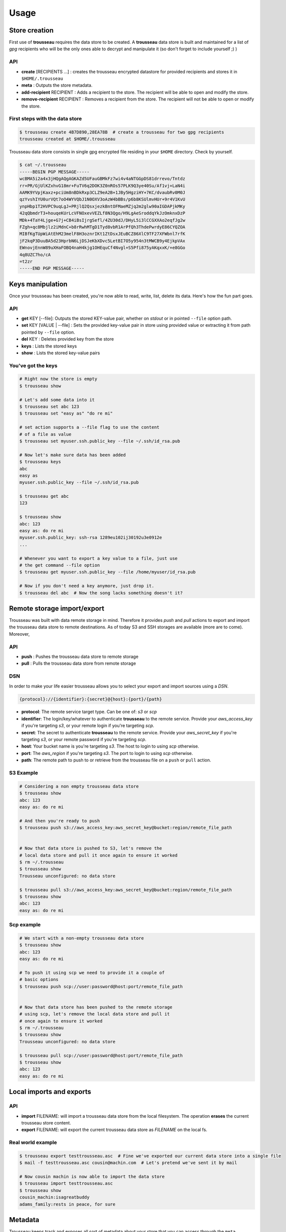 .. _usage:

=====
Usage
=====

.. _store_creation:

Store creation
==============

First use of **trousseau** requires the data store to be created. A **trousseau** data store is built and maintained for a list of *gpg* recipients who will be the only ones able to decrypt and manipulate it (so don't forget to include yourself ;) )

API
---

* **create** [RECIPIENTS ...] : creates the trousseau encrypted datastore for provided recipients and stores it in ``$HOME/.trousseau``
* **meta** : Outputs the store metadata.
* **add-recipient** RECIPIENT : Adds a recipient to the store. The recipient will be able to open and modify the store.
* **remove-recipient** RECIPIENT : Removes a recipient from the store. The recipient will not be able to open or modify the store.

First steps with the data store
-------------------------------

.. code-block:: bash

    $ trousseau create 4B7D890,28EA78B  # create a trousseau for two gpg recipients
    trousseau created at $HOME/.trousseau

Trousseau data store consists in single gpg encrypted file residing in your ``$HOME`` directory. Check by yourself.

.. code-block:: bash

    $ cat ~/.trousseau
    -----BEGIN PGP MESSAGE-----
    wcBMA5i2a4x3jHQgAQgAGKAZd5UFauGBMkFz7wi4v4aNTGGpDS81drrevo/Tntdz
    rr+PR/GjUlKZxhvG18mr+FuTV6q2DOK3Z0nROs57PLK9Q3ye40Su/Af1vj+LaN4i
    AAMK9YVpjKaxz+pciUm8nBDkRxp3CLZ9eA2B+1JBy5HgziHY+7KC/dvaubRv0M0J
    qzYvshIYU0urVQt7oO4WYVQbJ1N0OXV3oAzW4bBBs/p6b8KSUlmvHUr+9r4V1KvU
    ynpHbp1T2HVPC9uqLgJ+PRjlQ2QsxjezkBntOFMaeMZjq2m2glw90aIGDAPjkMKy
    42qQbmdrT3+houqeKUrLcVFNOxevVEZLf8N3Qgo/H9LgAeSroddqYkJzOmknxDzP
    MDk+4TaY4Ljge+G7j+CB4iBsIjrgSefl/4ZU30dJ/DHyL5i3lCCGXXAo2eqfJg2w
    FZgh+qc8Mbjlz2iMdnC+b8rRwhMTgD1Tyd8vbR1ArPfQh3ThdePwrdyE86CYQZOA
    MIBfKgTUpWiAtEhM23melF8H3oznrIKt1ZtDsxJEuBCZ86XlC9TF27XFWbnl7rfK
    jF2kqP3DuuBA5d23HprbN6LjDSJeKbXDvc5LetBI7O5y954n3tMWCB9y4EjkpVAx
    EWnovjEnnW89uXHaFOBQ4naH4kjg1OHEquCf4Nvgl+S5Pfi875yAKqxxK/+e8GGo
    4q8UZC7ho/cA
    =t2zr
    -----END PGP MESSAGE-----

.. _keys_manipulation:

Keys manipulation
=================

Once your trousseau has been created, you're now able to read, write, list, delete its data. Here's how the fun part goes.

API
---

* **get** KEY [--file]: Outputs the stored KEY-value pair, whether on *stdout* or in pointed ``--file`` option path.
* **set** KEY [VALUE | --file] : Sets the provided key-value pair in store using provided value or extracting it from path pointed by ``--file`` option.
* **del** KEY : Deletes provided key from the store
* **keys** : Lists the stored keys
* **show** : Lists the stored key-value pairs

You've got the keys
-------------------

.. code-block:: bash

    # Right now the store is empty
    $ trousseau show

    # Let's add some data into it
    $ trousseau set abc 123
    $ trousseau set "easy as" "do re mi"

    # set action supports a --file flag to use the content
    # of a file as value
    $ trousseau set myuser.ssh.public_key --file ~/.ssh/id_rsa.pub

    # Now let's make sure data has been added
    $ trousseau keys
    abc
    easy as
    myuser.ssh.public_key --file ~/.ssh/id_rsa.pub

    $ trousseau get abc
    123

    $ trousseau show
    abc: 123
    easy as: do re mi
    myuser.ssh.public_key: ssh-rsa 1289eu102ij30192u3e0912e
    ...

    # Whenever you want to export a key value to a file, just use
    # the get command --file option
    $ trousseau get myuser.ssh.public_key --file /home/myuser/id_rsa.pub

    # Now if you don't need a key anymore, just drop it.
    $ trousseau del abc  # Now the song lacks something doesn't it?


.. _remote_import_export:

Remote storage import/export
============================

Trousseau was built with data remote storage in mind. Therefore it provides *push* and *pull* actions to export and import the trousseau data store to remote destinations.
As of today S3 and SSH storages are available (more are to come).
Moreover, 

API
---

* **push** : Pushes the trousseau data store to remote storage
* **pull** : Pulls the trousseau data store from remote storage

DSN
---

In order to make your life easier trousseau allows you to select your export and import sources using a *DSN*.

.. code-block::

    {protocol}://{identifier}:{secret}@{host}:{port}/{path}

* **protocol**: The remote service target type. Can be one of: *s3* or *scp*
* **identifier**: The login/key/whatever to authenticate **trousseau** to the remote service. Provide your *aws_access_key* if you're targeting *s3*, or your remote login if you're targeting *scp*.
* **secret**: The secret to authenticate **trousseau** to the remote service. Provide your *aws_secret_key* if you're targeting *s3*, or your remote password if you're targeting *scp*.
* **host**: Your bucket name is you're targeting *s3*. The host to login to using *scp* otherwise.
* **port**: The *aws_region* if you're targeting *s3*. The port to login to using *scp* otherwise.
* **path**: The remote path to push to or retrieve from the trousseau file on a ``push`` or ``pull`` action.

S3 Example
----------

.. code-block:: bash

    # Considering a non empty trousseau data store
    $ trousseau show
    abc: 123
    easy as: do re mi

    # And then you're ready to push
    $ trousseau push s3://aws_access_key:aws_secret_key@bucket:region/remote_file_path


    # Now that data store is pushed to S3, let's remove the
    # local data store and pull it once again to ensure it worked
    $ rm ~/.trousseau
    $ trousseau show
    Trousseau unconfigured: no data store

    $ trousseau pull s3://aws_access_key:aws_secret_key@bucket:region/remote_file_path
    $ trousseau show
    abc: 123
    easy as: do re mi

Scp example
-----------

.. code-block:: bash

    # We start with a non-empty trousseau data store
    $ trousseau show
    abc: 123
    easy as: do re mi

    # To push it using scp we need to provide it a couple of
    # basic options
    $ trousseau push scp://user:password@host:port/remote_file_path


    # Now that data store has been pushed to the remote storage
    # using scp, let's remove the local data store and pull it
    # once again to ensure it worked
    $ rm ~/.trousseau
    $ trousseau show
    Trousseau unconfigured: no data store

    $ trousseau pull scp://user:password@host:port/remote_file_path
    $ trousseau show
    abc: 123
    easy as: do re mi

.. _local_import_export:

Local imports and exports
=========================

API
---

* **import** FILENAME: will import a trousseau data store from the local filesystem. The operation **erases** the current trousseau store content.
* **export** FILENAME: will export the current trousseau data store as `FILENAME` on the local fs.

Real world example
------------------

.. code-block:: bash

    $ trousseau export testtrousseau.asc  # Fine we've exported our current data store into a single file
    $ mail -f testtrousseau.asc cousin@machin.com  # Let's pretend we've sent it by mail

    # Now cousin machin is now able to import the data store
    $ trousseau import testtrousseau.asc
    $ trousseau show
    cousin_machin:isagreatbuddy
    adams_family:rests in peace, for sure

.. _metadata:

Metadata
========

Trousseau keeps track and exposes all sort of metadata about your store that you can access through the ``meta`` command.

.. code-block:: bash

    $ trousseau meta
    CreatedAt: 2013-08-12 08:00:20.457477714 +0200 CEST
    LastModifiedAt: 2013-08-12 08:00:20.457586991 +0200 CEST
    Recipients: [4B7D890,28EA78B]
    TrousseauVersion: 0.1.0c

Once again, if you're intersted in how the meta data are stored, go check yourself by decrypting the store content using one of your recipients private key.

.. code-block:: bash

    $ cat ~/.trousseau | gpg -d -r 4B7D890 --textmode
    You need a passphrase to unlock the secret key for
    user: "My Gpg User <MyGpg@mail.com>"
    2048-bit RSA key, ID 4B7D890, created 2013-05-21 (main key ID 4B7D890)

    gpg: encrypted with 2048-bit RSA key, ID 4B7D890, created 2013-05-21
    "My Gpg User <MyGpg@mail.com>"
    {"_meta":{"created_at":"2013-08-12 08:00:20.457477714 +0200 CEST","last_modified_at":"2013-08-12 08:00:20.457586991 +0200 CEST","recipients":["92EDE36B"],"version":"0.1.0"},"data":{}}

Adding and removing recipients
------------------------------

Okay, so you've created a trousseau data store with two recipients allowed to manipulate it. Now suppose you'd like to add another recipient to be able to open and update the trousseau store; or to remove one.
``add-recipient`` and ``remove-recipient`` commands can help you with that.

.. code-block:: bash

    $ trousseau add-recipient 75FE3AB
    $ trousseau add-recipient 869FA4A
    $ trousseau meta
    CreatedAt: 2013-08-12 08:00:20.457477714 +0200 CEST
    LastModifiedAt: 2013-08-12 08:00:20.457586991 +0200 CEST
    Recipients: [4B7D890, 75FE3AB, 869FA4A]
    TrousseauVersion: 0.1.0c

    $ trousseau remove-recipient 75FE3AB
    $ trousseau meta
    CreatedAt: 2013-08-12 08:00:20.457477714 +0200 CEST
    LastModifiedAt: 2013-08-12 08:00:20.457586991 +0200 CEST
    Recipients: [4B7D890, 869FA4A]
    TrousseauVersion: 0.1.0c

